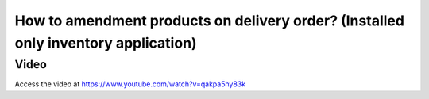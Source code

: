 
.. index::
   single: Amendment products on delivery order

===================================================================================
How to amendment products on delivery order? (Installed only inventory application)
===================================================================================

Video
-----
Access the video at https://www.youtube.com/watch?v=qakpa5hy83k

.. raw:: html

    <div style="position: relative; padding-bottom: 56.25%; height: 0; overflow: hidden; max-width: 100%; height: auto;">
        <iframe src="https://www.youtube.com/embed/qakpa5hy83k" frameborder="0" allowfullscreen style="position: absolute; top: 0; left: 0; width: 700px; height: 385px;"></iframe>
    </div>
